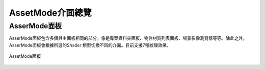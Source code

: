 *****************
AssetMode介面總覽
*****************

AsserMode面板
==============
AsserMode面板包含多個與主面板相同的部分，像是專案資料夾面板、物件材質列表面板、場景影像瀏覽器等等。除此之外，AsserMode面板會根據所選的Shader
類型切換不同的介面。目前支援7種紋理效果。

.. figure:: images/Assetmode_UI.png
   :alt: Assetmode_UI.png
   :width: 300px
   :align: center

   AssetMode面板
